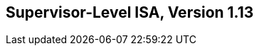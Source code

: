 [[supervisor]]
== Supervisor-Level ISA, Version 1.13

ifeval::[{RVS} == false]
{ohg-config}: This extension is not supported.
endif::[]
